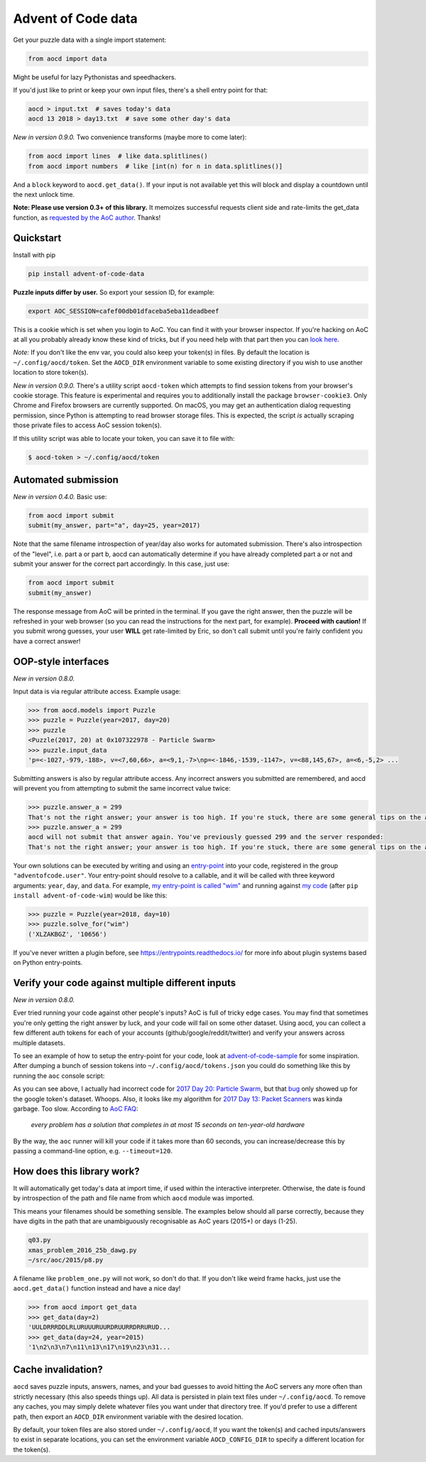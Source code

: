 Advent of Code data
===================

|pyversions|_ |pypi|_ |womm|_ |actions|_ |codecov|_

.. |pyversions| image:: https://img.shields.io/pypi/pyversions/advent-of-code-data.svg
.. _pyversions: 

.. |pypi| image:: https://img.shields.io/pypi/v/advent-of-code-data.svg
.. _pypi: https://pypi.org/project/advent-of-code-data/

.. |womm| image:: https://cdn.rawgit.com/nikku/works-on-my-machine/v0.2.0/badge.svg
.. _womm: https://github.com/nikku/works-on-my-machine

.. |actions| image:: https://github.com/wimglenn/advent-of-code-data/actions/workflows/tests.yml/badge.svg
.. _actions: https://github.com/wimglenn/advent-of-code-data/actions/workflows/tests.yml

.. |codecov| image:: https://codecov.io/gh/wimglenn/advent-of-code-data/branch/master/graph/badge.svg
.. _codecov: https://codecov.io/gh/wimglenn/advent-of-code-data


Get your puzzle data with a single import statement:

.. code-block:: python

   from aocd import data

Might be useful for lazy Pythonistas and speedhackers.

If you'd just like to print or keep your own input files, there's a shell entry point for that:

.. code-block:: bash

   aocd > input.txt  # saves today's data
   aocd 13 2018 > day13.txt  # save some other day's data

*New in version 0.9.0.* Two convenience transforms (maybe more to come later):

.. code-block:: python

   from aocd import lines  # like data.splitlines()
   from aocd import numbers  # like [int(n) for n in data.splitlines()]

And a ``block`` keyword to ``aocd.get_data()``. If your input is not available yet this will block and display a countdown until the next unlock time.

**Note:  Please use version 0.3+ of this library.**  It memoizes successful
requests client side and rate-limits the get_data function, as
`requested by the AoC author <https://www.reddit.com/r/adventofcode/comments/3v64sb/aoc_is_fragile_please_be_gentle/>`_.
Thanks!


Quickstart
----------

Install with pip

.. code-block:: bash

   pip install advent-of-code-data

**Puzzle inputs differ by user.**   So export your session ID, for example:

.. code-block:: bash

   export AOC_SESSION=cafef00db01dfaceba5eba11deadbeef

This is a cookie which is set when you login to AoC.  You can find it with
your browser inspector.  If you're hacking on AoC at all you probably already
know these kind of tricks, but if you need help with that part then you can
`look here <https://github.com/wimglenn/advent-of-code/issues/1>`_.

*Note:* If you don't like the env var, you could also keep your token(s) in files.
By default the location is ``~/.config/aocd/token``. Set the ``AOCD_DIR`` environment
variable to some existing directory if you wish to use another location to store token(s).

*New in version 0.9.0.* There's a utility script ``aocd-token`` which attempts to
find session tokens from your browser's cookie storage. This feature is experimental
and requires you to additionally install the package ``browser-cookie3``. Only Chrome
and Firefox browsers are currently supported. On macOS, you may get an authentication
dialog requesting permission, since Python is attempting to read browser storage files.
This is expected, the script *is* actually scraping those private files to access AoC
session token(s).

If this utility script was able to locate your token, you can save it to file with:

.. code-block:: bash

   $ aocd-token > ~/.config/aocd/token

Automated submission
--------------------

*New in version 0.4.0.* Basic use:

.. code-block:: python

   from aocd import submit
   submit(my_answer, part="a", day=25, year=2017)

Note that the same filename introspection of year/day also works for automated
submission. There's also introspection of the "level", i.e. part a or part b,
aocd can automatically determine if you have already completed part a or not
and submit your answer for the correct part accordingly. In this case, just use:

.. code-block:: python

   from aocd import submit
   submit(my_answer)

The response message from AoC will be printed in the terminal. If you gave
the right answer, then the puzzle will be refreshed in your web browser
(so you can read the instructions for the next part, for example).
**Proceed with caution!** If you submit wrong guesses, your user **WILL**
get rate-limited by Eric, so don't call submit until you're fairly confident
you have a correct answer!


OOP-style interfaces
--------------------

*New in version 0.8.0.*

Input data is via regular attribute access. Example usage:

.. code-block:: python

    >>> from aocd.models import Puzzle
    >>> puzzle = Puzzle(year=2017, day=20)
    >>> puzzle
    <Puzzle(2017, 20) at 0x107322978 - Particle Swarm>
    >>> puzzle.input_data
    'p=<-1027,-979,-188>, v=<7,60,66>, a=<9,1,-7>\np=<-1846,-1539,-1147>, v=<88,145,67>, a=<6,-5,2> ...

Submitting answers is also by regular attribute access. Any incorrect answers you submitted are remembered, and aocd will prevent you from attempting to submit the same incorrect value twice:

.. code-block:: python

    >>> puzzle.answer_a = 299
    That's not the right answer; your answer is too high. If you're stuck, there are some general tips on the about page, or you can ask for hints on the subreddit. Please wait one minute before trying again. (You guessed 299.) [Return to Day 20]
    >>> puzzle.answer_a = 299
    aocd will not submit that answer again. You've previously guessed 299 and the server responded:
    That's not the right answer; your answer is too high. If you're stuck, there are some general tips on the about page, or you can ask for hints on the subreddit. Please wait one minute before trying again. (You guessed 299.) [Return to Day 20]

Your own solutions can be executed by writing and using an `entry-point <https://packaging.python.org/specifications/entry-points/>`_ into your code, registered in the group ``"adventofcode.user"``. Your entry-point should resolve to a callable, and it will be called with three keyword arguments: ``year``, ``day``, and ``data``. For example, `my entry-point is called "wim" <https://github.com/wimglenn/advent-of-code-wim/blob/d033366c16fba50e413f2fa7df32e8a0eac9542f/setup.py#L36>`_ and running against `my code <https://github.com/wimglenn/advent-of-code-wim/blob/master/aoc_wim/__init__.py>`_ (after ``pip install advent-of-code-wim``) would be like this:

.. code-block:: python

    >>> puzzle = Puzzle(year=2018, day=10)
    >>> puzzle.solve_for("wim")
    ('XLZAKBGZ', '10656')


If you've never written a plugin before, see https://entrypoints.readthedocs.io/ for more info about plugin systems based on Python entry-points.


Verify your code against multiple different inputs
--------------------------------------------------

*New in version 0.8.0.*

Ever tried running your code against other people's inputs? AoC is full of tricky edge cases. You may find that sometimes you're only getting the right answer by luck, and your code will fail on some other dataset. Using aocd, you can collect a few different auth tokens for each of your accounts (github/google/reddit/twitter) and verify your answers across multiple datasets.

To see an example of how to setup the entry-point for your code, look at `advent-of-code-sample <https://github.com/wimglenn/advent-of-code-sample>`_ for some inspiration. After dumping a bunch of session tokens into ``~/.config/aocd/tokens.json`` you could do something like this by running the ``aoc`` console script:

.. image:: https://user-images.githubusercontent.com/6615374/52138567-26e09f80-2613-11e9-8eaf-c42757bc9b86.png

As you can see above, I actually had incorrect code for `2017 Day 20: Particle Swarm <https://adventofcode.com/2017/day/20>`_, but that `bug <https://github.com/wimglenn/advent-of-code-wim/commit/31e454270001c6d06b46014fe5dafd03e29507b8>`_ only showed up for the google token's dataset. Whoops. Also, it looks like my algorithm for `2017 Day 13: Packet Scanners <https://adventofcode.com/2017/day/13>`_ was kinda garbage. Too slow. According to `AoC FAQ <https://adventofcode.com/about>`_:

  *every problem has a solution that completes in at most 15 seconds on ten-year-old hardware*

By the way, the ``aoc`` runner will kill your code if it takes more than 60 seconds, you can increase/decrease this by passing a command-line option, e.g. ``--timeout=120``.


How does this library work?
---------------------------

It will automatically get today's data at import time, if used within the 
interactive interpreter.  Otherwise, the date is found by introspection of the
path and file name from which ``aocd`` module was imported.  

This means your filenames should be something sensible. The examples below
should all parse correctly, because they have digits in the path that are
unambiguously recognisable as AoC years (2015+) or days (1-25).

.. code-block::

   q03.py 
   xmas_problem_2016_25b_dawg.py
   ~/src/aoc/2015/p8.py

A filename like ``problem_one.py`` will not work, so don't do that.  If
you don't like weird frame hacks, just use the ``aocd.get_data()`` function 
instead and have a nice day!

.. code-block:: python

   >>> from aocd import get_data
   >>> get_data(day=2)
   'UULDRRRDDLRLURUUURUURDRUURRDRRURUD...
   >>> get_data(day=24, year=2015)
   '1\n2\n3\n7\n11\n13\n17\n19\n23\n31...


Cache invalidation?
-------------------

``aocd`` saves puzzle inputs, answers, names, and your bad guesses to avoid hitting
the AoC servers any more often than strictly necessary (this also speeds things up).
All data is persisted in plain text files under ``~/.config/aocd``. To remove any
caches, you may simply delete whatever files you want under that directory tree.
If you'd prefer to use a different path, then export an ``AOCD_DIR`` environment
variable with the desired location.

By default, your token files are also stored under ``~/.config/aocd``, If you want the
token(s) and cached inputs/answers to exist in separate locations, you can set the environment
variable ``AOCD_CONFIG_DIR`` to specify a different location for the token(s).
